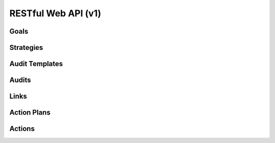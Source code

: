 ..
      Except where otherwise noted, this document is licensed under Creative
      Commons Attribution 3.0 License.  You can view the license at:

          https://creativecommons.org/licenses/by/3.0/

====================
RESTful Web API (v1)
====================

Goals
=====

.. rest-controller:: watcher.api.controllers.v1.goal:GoalsController
   :webprefix: /v1/goal

.. autotype:: watcher.api.controllers.v1.goal.GoalCollection
   :members:

.. autotype:: watcher.api.controllers.v1.goal.Goal
   :members:

Strategies
==========

.. rest-controller:: watcher.api.controllers.v1.strategy:StrategiesController
   :webprefix: /v1/strategies

.. autotype:: watcher.api.controllers.v1.strategy.StrategyCollection
   :members:

.. autotype:: watcher.api.controllers.v1.strategy.Strategy
   :members:

Audit Templates
===============

.. rest-controller:: watcher.api.controllers.v1.audit_template:AuditTemplatesController
   :webprefix: /v1/audit_templates

.. autotype:: watcher.api.controllers.v1.audit_template.AuditTemplateCollection
   :members:

.. autotype:: watcher.api.controllers.v1.audit_template.AuditTemplate
   :members:

Audits
======

.. rest-controller:: watcher.api.controllers.v1.audit:AuditsController
   :webprefix: /v1/audits

.. autotype:: watcher.api.controllers.v1.audit.AuditCollection
   :members:

.. autotype:: watcher.api.controllers.v1.audit.Audit
   :members:

Links
=====

.. autotype:: watcher.api.controllers.link.Link
   :members:

Action Plans
============

.. rest-controller:: watcher.api.controllers.v1.action_plan:ActionPlansController
   :webprefix: /v1/action_plans

.. autotype:: watcher.api.controllers.v1.action_plan.ActionPlanCollection
   :members:

.. autotype:: watcher.api.controllers.v1.action_plan.ActionPlan
   :members:


Actions
=======

.. rest-controller:: watcher.api.controllers.v1.action:ActionsController
   :webprefix: /v1/actions

.. autotype:: watcher.api.controllers.v1.action.ActionCollection
   :members:

.. autotype:: watcher.api.controllers.v1.action.Action
   :members:
